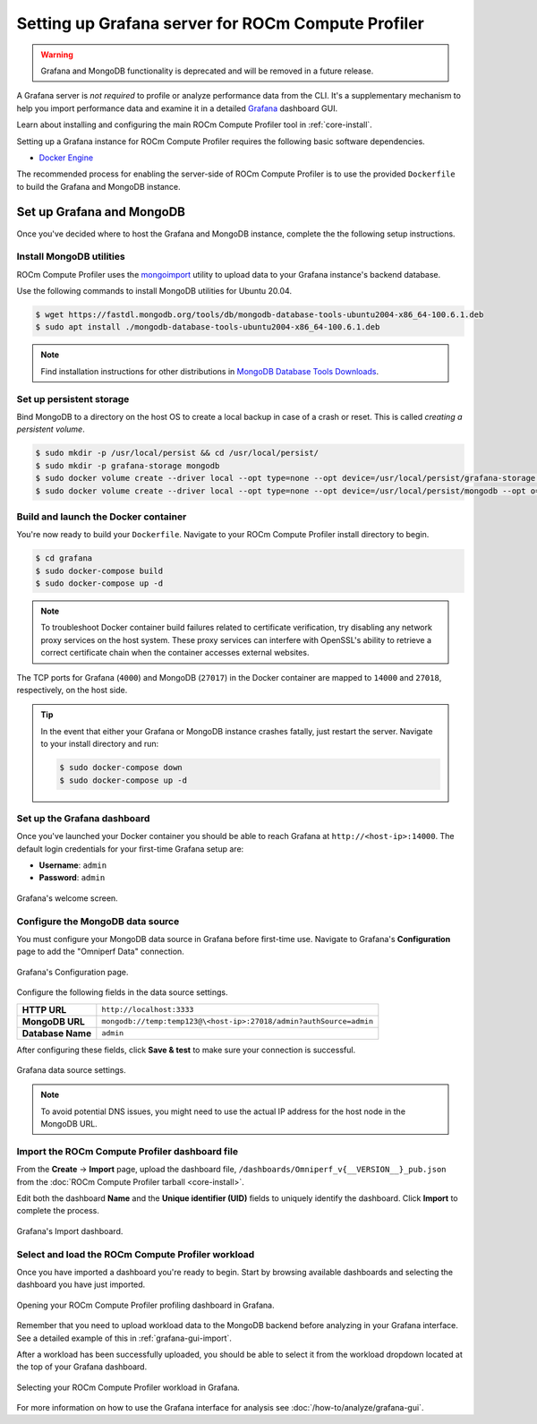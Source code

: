 .. meta::
   :description: ROCm Compute Profiler Grafana server installation and deployment
   :keywords: ROCm Compute Profiler, ROCm, profiler, tool, Instinct, accelerator, AMD,
              install, deploy, Grafana, server, configuration, GUI

***************************************************
Setting up Grafana server for ROCm Compute Profiler
***************************************************

.. warning::

   Grafana and MongoDB functionality is deprecated and will be removed in a future release.

A Grafana server is *not required* to profile or analyze performance data
from the CLI. It's a supplementary mechanism to help you import performance
data and examine it in a detailed
`Grafana <https://github.com/grafana/grafana>`_ dashboard GUI.

Learn about installing and configuring the main ROCm Compute Profiler tool in
:ref:`core-install`.

Setting up a Grafana instance for ROCm Compute Profiler requires the following basic software
dependencies.

* `Docker Engine <https://docs.docker.com/engine/install/>`_

The recommended process for enabling the server-side of ROCm Compute Profiler is to use the
provided ``Dockerfile`` to build the Grafana and MongoDB instance.

.. _grafana-mongodb-setup:

Set up Grafana and MongoDB
==========================

Once you've decided where to host the Grafana and MongoDB instance, complete the
the following setup instructions.

Install MongoDB utilities
-------------------------

ROCm Compute Profiler uses the
`mongoimport <https://www.mongodb.com/docs/database-tools/mongoimport/>`_
utility to upload data to your Grafana instance's backend database.

Use the following commands to install MongoDB utilities for Ubuntu 20.04.

.. code-block:: bash

   $ wget https://fastdl.mongodb.org/tools/db/mongodb-database-tools-ubuntu2004-x86_64-100.6.1.deb
   $ sudo apt install ./mongodb-database-tools-ubuntu2004-x86_64-100.6.1.deb

.. note::

   Find installation instructions for other distributions in
   `MongoDB Database Tools Downloads <https://www.mongodb.com/download-center/database-tools/releases/archive>`_.

.. _grafana-persistent-storage-setup:

Set up persistent storage
-------------------------

Bind MongoDB to a directory on the host OS to create a local backup in case of a
crash or reset. This is called *creating a persistent volume*.

.. code-block:: bash

   $ sudo mkdir -p /usr/local/persist && cd /usr/local/persist/
   $ sudo mkdir -p grafana-storage mongodb
   $ sudo docker volume create --driver local --opt type=none --opt device=/usr/local/persist/grafana-storage --opt o=bind grafana-storage
   $ sudo docker volume create --driver local --opt type=none --opt device=/usr/local/persist/mongodb --opt o=bind grafana-mongo-db

.. _grafana-docker-container:

Build and launch the Docker container
-------------------------------------

You're now ready to build your ``Dockerfile``. Navigate to your ROCm Compute Profiler install
directory to begin.

.. code-block:: bash

   $ cd grafana
   $ sudo docker-compose build
   $ sudo docker-compose up -d

.. note::

   To troubleshoot Docker container build failures related to certificate verification, try
   disabling any network proxy services on the host system. These proxy services can interfere
   with OpenSSL's ability to retrieve a correct certificate chain when the container accesses
   external websites.

The TCP ports for Grafana (``4000``) and MongoDB (``27017``) in the Docker
container are mapped to ``14000`` and ``27018``, respectively, on the host side.

.. tip::

   In the event that either your Grafana or MongoDB instance crashes fatally,
   just restart the server. Navigate to your install directory and run:

   .. code-block::

      $ sudo docker-compose down
      $ sudo docker-compose up -d

.. _grafana-dashboard-setup:

Set up the Grafana dashboard
----------------------------

Once you've launched your Docker container you should be able to reach Grafana
at ``http://<host-ip>:14000``. The default login credentials for your first-time
Grafana setup are:

* **Username**: ``admin``
* **Password**: ``admin``

.. figure:: ../data/install/grafana_welcome.png
   :align: center
   :alt: Grafana dashboard welcome screen
   :width: 800

   Grafana's welcome screen.

.. _grafana-datasource-setup:

Configure the MongoDB data source
---------------------------------

You must configure your MongoDB data source in Grafana before first-time use.
Navigate to Grafana's **Configuration** page to add the "Omniperf Data"
connection.

.. figure:: ../data/install/datasource_config.jpg
   :align: center
   :alt: Grafana data source configuration
   :width: 800

   Grafana's Configuration page.

Configure the following fields in the data source settings.

.. list-table::
   :stub-columns: 1

   * - HTTP URL
     - ``http://localhost:3333``

   * - MongoDB URL
     - ``mongodb://temp:temp123@\<host-ip>:27018/admin?authSource=admin``

   * - Database Name
     - ``admin``

After configuring these fields, click **Save & test** to make sure your
connection is successful.

.. figure:: ../data/install/datasource_settings.jpg
   :align: center
   :alt: Grafana data source settings
   :width: 800

   Grafana data source settings.

.. note::

   To avoid potential DNS issues, you might need to use the actual IP address
   for the host node in the MongoDB URL.

.. _grafana-import-dashboard-file:

Import the ROCm Compute Profiler dashboard file
-----------------------------------------------

From the **Create** → **Import** page, upload the dashboard file,
``/dashboards/Omniperf_v{__VERSION__}_pub.json`` from the
:doc:`ROCm Compute Profiler tarball <core-install>`.

Edit both the dashboard **Name** and the **Unique identifier (UID)** fields to
uniquely identify the dashboard. Click **Import** to complete the process.

.. figure:: ../data/install/import_dashboard.png
   :align: center
   :alt: Grafana's import dashboard
   :width: 800

   Grafana's Import dashboard.

.. _grafana-select-workload:

Select and load the ROCm Compute Profiler workload
--------------------------------------------------

Once you have imported a dashboard you're ready to begin. Start by browsing
available dashboards and selecting the dashboard you have just imported.

.. figure:: ../data/install/opening_dashboard.png
   :align: center
   :alt: Opening your ROCm Compute Profiler dashboard in Grafana
   :width: 800

   Opening your ROCm Compute Profiler profiling dashboard in Grafana.

Remember that you need to upload workload data to the MongoDB backend before
analyzing in your Grafana interface. See a detailed example of this in
:ref:`grafana-gui-import`.

After a workload has been successfully uploaded, you should be able to select it
from the workload dropdown located at the top of your Grafana dashboard.

.. figure:: ../data/install/grafana_workload_selection.png
   :align: center
   :alt: ROCm Compute Profiler workload selection in Grafana
   :width: 800

   Selecting your ROCm Compute Profiler workload in Grafana.

For more information on how to use the Grafana interface for analysis see
:doc:`/how-to/analyze/grafana-gui`.
